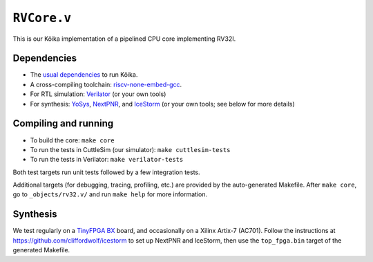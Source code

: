 ==============
 ``RVCore.v``
==============

This is our Kôika implementation of a pipelined CPU core implementing RV32I.

Dependencies
============

- The `usual dependencies <../../README.rst>`_ to run Kôika.
- A cross-compiling toolchain: `riscv-none-embed-gcc <https://github.com/xpack-dev-tools/riscv-none-embed-gcc-xpack/releases/>`_.
- For RTL simulation: `Verilator <https://www.veripool.org/wiki/verilator>`_ (or your own tools)
- For synthesis: `YoSys <http://www.clifford.at/yosys/>`_, `NextPNR <https://github.com/YosysHQ/nextpnr>`_, and `IceStorm <https://github.com/cliffordwolf/icestorm>`_ (or your own tools; see below for more details)

Compiling and running
=====================

- To build the core: ``make core``
- To run the tests in CuttleSim (our simulator): ``make cuttlesim-tests``
- To run the tests in Verilator: ``make verilator-tests``

Both test targets run unit tests followed by a few integration tests.

Additional targets (for debugging, tracing, profiling, etc.) are provided by the auto-generated Makefile.  After ``make core``, go to ``_objects/rv32.v/`` and run ``make help`` for more information.

Synthesis
=========

We test regularly on a `TinyFPGA BX <https://tinyfpga.com/bx/guide.html>`_ board, and occasionally on a Xilinx Artix-7 (AC701). Follow the instructions at https://github.com/cliffordwolf/icestorm to set up NextPNR and IceStorm, then use the ``top_fpga.bin`` target of the generated Makefile.
